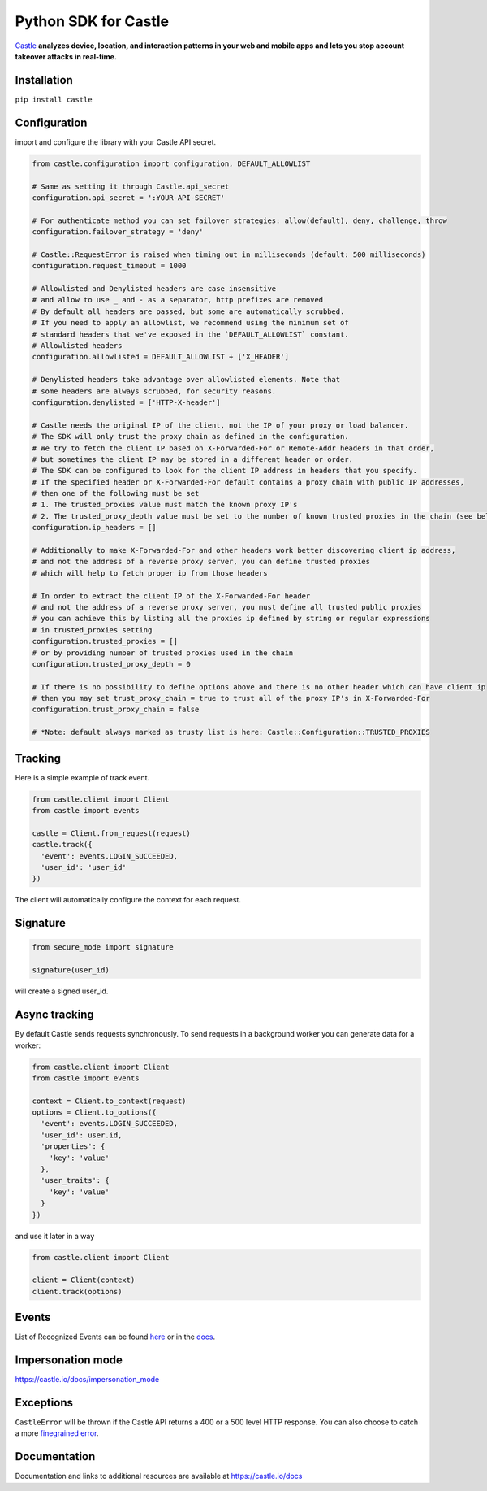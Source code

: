 Python SDK for Castle
=====================

.. image:: https://circleci.com/gh/castle/castle-python.svg?style=svg
   :alt: Build Status
   :target: https://circleci.com/gh/castle/castle-python

`Castle <https://castle.io>`_ **analyzes device, location, and
interaction patterns in your web and mobile apps and lets you stop
account takeover attacks in real-time.**

Installation
------------

``pip install castle``

Configuration
-------------

import and configure the library with your Castle API secret.

.. code:: python

    from castle.configuration import configuration, DEFAULT_ALLOWLIST

    # Same as setting it through Castle.api_secret
    configuration.api_secret = ':YOUR-API-SECRET'

    # For authenticate method you can set failover strategies: allow(default), deny, challenge, throw
    configuration.failover_strategy = 'deny'

    # Castle::RequestError is raised when timing out in milliseconds (default: 500 milliseconds)
    configuration.request_timeout = 1000

    # Allowlisted and Denylisted headers are case insensitive
    # and allow to use _ and - as a separator, http prefixes are removed
    # By default all headers are passed, but some are automatically scrubbed.
    # If you need to apply an allowlist, we recommend using the minimum set of
    # standard headers that we've exposed in the `DEFAULT_ALLOWLIST` constant.
    # Allowlisted headers
    configuration.allowlisted = DEFAULT_ALLOWLIST + ['X_HEADER']

    # Denylisted headers take advantage over allowlisted elements. Note that
    # some headers are always scrubbed, for security reasons.
    configuration.denylisted = ['HTTP-X-header']

    # Castle needs the original IP of the client, not the IP of your proxy or load balancer.
    # The SDK will only trust the proxy chain as defined in the configuration.
    # We try to fetch the client IP based on X-Forwarded-For or Remote-Addr headers in that order,
    # but sometimes the client IP may be stored in a different header or order.
    # The SDK can be configured to look for the client IP address in headers that you specify.
    # If the specified header or X-Forwarded-For default contains a proxy chain with public IP addresses,
    # then one of the following must be set
    # 1. The trusted_proxies value must match the known proxy IP's
    # 2. The trusted_proxy_depth value must be set to the number of known trusted proxies in the chain (see below)
    configuration.ip_headers = []

    # Additionally to make X-Forwarded-For and other headers work better discovering client ip address,
    # and not the address of a reverse proxy server, you can define trusted proxies
    # which will help to fetch proper ip from those headers

    # In order to extract the client IP of the X-Forwarded-For header
    # and not the address of a reverse proxy server, you must define all trusted public proxies
    # you can achieve this by listing all the proxies ip defined by string or regular expressions
    # in trusted_proxies setting
    configuration.trusted_proxies = []
    # or by providing number of trusted proxies used in the chain
    configuration.trusted_proxy_depth = 0

    # If there is no possibility to define options above and there is no other header which can have client ip
    # then you may set trust_proxy_chain = true to trust all of the proxy IP's in X-Forwarded-For
    configuration.trust_proxy_chain = false

    # *Note: default always marked as trusty list is here: Castle::Configuration::TRUSTED_PROXIES

Tracking
--------

Here is a simple example of track event.

.. code:: python

    from castle.client import Client
    from castle import events

    castle = Client.from_request(request)
    castle.track({
      'event': events.LOGIN_SUCCEEDED,
      'user_id': 'user_id'
    })

The client will automatically configure the context for each request.

Signature
---------

.. code:: python

    from secure_mode import signature

    signature(user_id)

will create a signed user_id.

Async tracking
--------------

By default Castle sends requests synchronously. To send requests in a
background worker you can generate data for a worker:

.. code:: python

    from castle.client import Client
    from castle import events

    context = Client.to_context(request)
    options = Client.to_options({
      'event': events.LOGIN_SUCCEEDED,
      'user_id': user.id,
      'properties': {
        'key': 'value'
      },
      'user_traits': {
        'key': 'value'
      }
    })

and use it later in a way

.. code:: python

    from castle.client import Client

    client = Client(context)
    client.track(options)

Events
--------------

List of Recognized Events can be found `here <https://github.com/castle/castle-python/tree/master/castle/events.py>`_ or in the `docs <https://docs.castle.io/api_reference/#list-of-recognized-events>`_.

Impersonation mode
------------------

https://castle.io/docs/impersonation_mode


Exceptions
----------

``CastleError`` will be thrown if the Castle API returns a 400 or a 500
level HTTP response. You can also choose to catch a more `finegrained
error <https://github.com/castle/castle-python/blob/master/castle/exceptions.py>`__.

Documentation
-------------

Documentation and links to additional resources are available at
https://castle.io/docs

.. |Build Status| image:: https://travis-ci.org/castle/castle-python.svg?branch=master
   :target: https://travis-ci.org/castle/castle-python
